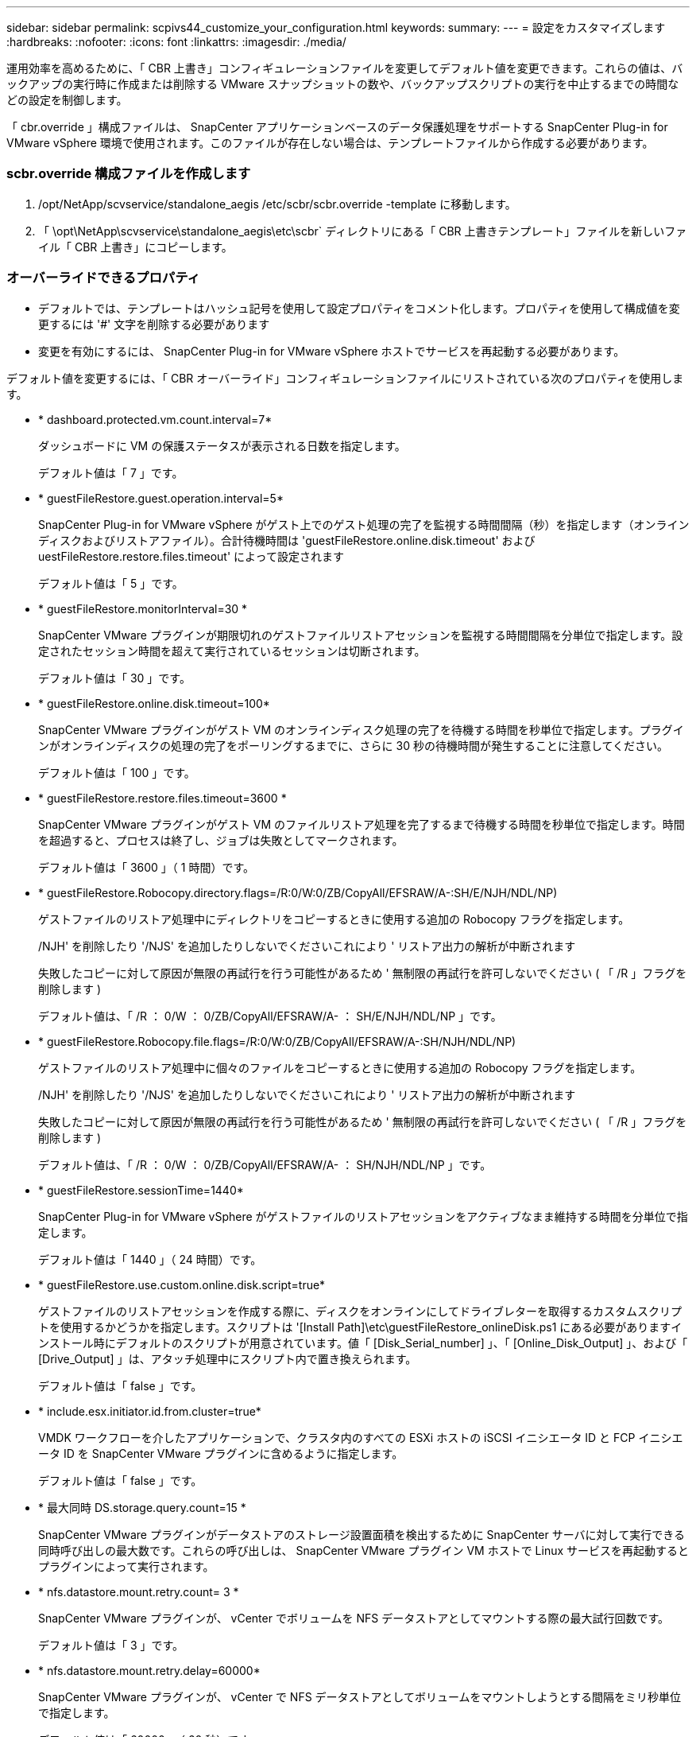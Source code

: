 ---
sidebar: sidebar 
permalink: scpivs44_customize_your_configuration.html 
keywords:  
summary:  
---
= 設定をカスタマイズします
:hardbreaks:
:nofooter: 
:icons: font
:linkattrs: 
:imagesdir: ./media/


[role="lead"]
運用効率を高めるために、「 CBR 上書き」コンフィギュレーションファイルを変更してデフォルト値を変更できます。これらの値は、バックアップの実行時に作成または削除する VMware スナップショットの数や、バックアップスクリプトの実行を中止するまでの時間などの設定を制御します。

「 cbr.override 」構成ファイルは、 SnapCenter アプリケーションベースのデータ保護処理をサポートする SnapCenter Plug-in for VMware vSphere 環境で使用されます。このファイルが存在しない場合は、テンプレートファイルから作成する必要があります。



=== scbr.override 構成ファイルを作成します

. /opt/NetApp/scvservice/standalone_aegis /etc/scbr/scbr.override -template に移動します。
. 「 \opt\NetApp\scvservice\standalone_aegis\etc\scbr` ディレクトリにある「 CBR 上書きテンプレート」ファイルを新しいファイル「 CBR 上書き」にコピーします。




=== オーバーライドできるプロパティ

* デフォルトでは、テンプレートはハッシュ記号を使用して設定プロパティをコメント化します。プロパティを使用して構成値を変更するには '#' 文字を削除する必要があります
* 変更を有効にするには、 SnapCenter Plug-in for VMware vSphere ホストでサービスを再起動する必要があります。


デフォルト値を変更するには、「 CBR オーバーライド」コンフィギュレーションファイルにリストされている次のプロパティを使用します。

* * dashboard.protected.vm.count.interval=7*
+
ダッシュボードに VM の保護ステータスが表示される日数を指定します。

+
デフォルト値は「 7 」です。

* * guestFileRestore.guest.operation.interval=5*
+
SnapCenter Plug-in for VMware vSphere がゲスト上でのゲスト処理の完了を監視する時間間隔（秒）を指定します（オンラインディスクおよびリストアファイル）。合計待機時間は 'guestFileRestore.online.disk.timeout' および uestFileRestore.restore.files.timeout' によって設定されます

+
デフォルト値は「 5 」です。

* * guestFileRestore.monitorInterval=30 *
+
SnapCenter VMware プラグインが期限切れのゲストファイルリストアセッションを監視する時間間隔を分単位で指定します。設定されたセッション時間を超えて実行されているセッションは切断されます。

+
デフォルト値は「 30 」です。

* * guestFileRestore.online.disk.timeout=100*
+
SnapCenter VMware プラグインがゲスト VM のオンラインディスク処理の完了を待機する時間を秒単位で指定します。プラグインがオンラインディスクの処理の完了をポーリングするまでに、さらに 30 秒の待機時間が発生することに注意してください。

+
デフォルト値は「 100 」です。

* * guestFileRestore.restore.files.timeout=3600 *
+
SnapCenter VMware プラグインがゲスト VM のファイルリストア処理を完了するまで待機する時間を秒単位で指定します。時間を超過すると、プロセスは終了し、ジョブは失敗としてマークされます。

+
デフォルト値は「 3600 」（ 1 時間）です。

* * guestFileRestore.Robocopy.directory.flags=/R:0/W:0/ZB/CopyAll/EFSRAW/A-:SH/E/NJH/NDL/NP)
+
ゲストファイルのリストア処理中にディレクトリをコピーするときに使用する追加の Robocopy フラグを指定します。

+
/NJH' を削除したり '/NJS' を追加したりしないでくださいこれにより ' リストア出力の解析が中断されます

+
失敗したコピーに対して原因が無限の再試行を行う可能性があるため ' 無制限の再試行を許可しないでください ( 「 /R 」フラグを削除します )

+
デフォルト値は、「 /R ： 0/W ： 0/ZB/CopyAll/EFSRAW/A- ： SH/E/NJH/NDL/NP 」です。

* * guestFileRestore.Robocopy.file.flags=/R:0/W:0/ZB/CopyAll/EFSRAW/A-:SH/NJH/NDL/NP)
+
ゲストファイルのリストア処理中に個々のファイルをコピーするときに使用する追加の Robocopy フラグを指定します。

+
/NJH' を削除したり '/NJS' を追加したりしないでくださいこれにより ' リストア出力の解析が中断されます

+
失敗したコピーに対して原因が無限の再試行を行う可能性があるため ' 無制限の再試行を許可しないでください ( 「 /R 」フラグを削除します )

+
デフォルト値は、「 /R ： 0/W ： 0/ZB/CopyAll/EFSRAW/A- ： SH/NJH/NDL/NP 」です。

* * guestFileRestore.sessionTime=1440*
+
SnapCenter Plug-in for VMware vSphere がゲストファイルのリストアセッションをアクティブなまま維持する時間を分単位で指定します。

+
デフォルト値は「 1440 」（ 24 時間）です。

* * guestFileRestore.use.custom.online.disk.script=true*
+
ゲストファイルのリストアセッションを作成する際に、ディスクをオンラインにしてドライブレターを取得するカスタムスクリプトを使用するかどうかを指定します。スクリプトは '[Install Path]\etc\guestFileRestore_onlineDisk.ps1 にある必要がありますインストール時にデフォルトのスクリプトが用意されています。値「 [Disk_Serial_number] 」、「 [Online_Disk_Output] 」、および「 [Drive_Output] 」は、アタッチ処理中にスクリプト内で置き換えられます。

+
デフォルト値は「 false 」です。

* * include.esx.initiator.id.from.cluster=true*
+
VMDK ワークフローを介したアプリケーションで、クラスタ内のすべての ESXi ホストの iSCSI イニシエータ ID と FCP イニシエータ ID を SnapCenter VMware プラグインに含めるように指定します。

+
デフォルト値は「 false 」です。

* * 最大同時 DS.storage.query.count=15 *
+
SnapCenter VMware プラグインがデータストアのストレージ設置面積を検出するために SnapCenter サーバに対して実行できる同時呼び出しの最大数です。これらの呼び出しは、 SnapCenter VMware プラグイン VM ホストで Linux サービスを再起動するとプラグインによって実行されます。

* * nfs.datastore.mount.retry.count= 3 *
+
SnapCenter VMware プラグインが、 vCenter でボリュームを NFS データストアとしてマウントする際の最大試行回数です。

+
デフォルト値は「 3 」です。

* * nfs.datastore.mount.retry.delay=60000*
+
SnapCenter VMware プラグインが、 vCenter で NFS データストアとしてボリュームをマウントしようとする間隔をミリ秒単位で指定します。

+
デフォルト値は「 60000 」（ 60 秒）です。

* * script.virtual.machine.count.variable.name = VIRTUE_MACHINES*
+
仮想マシン数を含む環境変数名を指定します。この変数は、バックアップジョブ時にユーザ定義スクリプトを実行する場合に必ず定義する必要があります。

+
たとえば、 VIRTUE_MACHINES=2 は、 2 台の仮想マシンがバックアップされることを意味します。

* * script.virtual.machine.info.variable.name=VIRTUAL_MACHINE.%s*
+
バックアップの n 台目の仮想マシンに関する情報を含む環境変数の名前です。この変数は、バックアップ時にユーザ定義スクリプトを実行する前に設定する必要があります。

+
たとえば、環境変数 VIRTUAL_MACHINE.2 は、バックアップの 2 台目の仮想マシンに関する情報を提供します。

* * script.virtual.machine.info.format= %s|%s|%s|%s|%s*
+
仮想マシンに関する情報を提供します。この情報は、環境変数で設定される形式で、「 vm name | vm UUID | vm power state （ on | off ） | vm snapshot taken （ true | false ） | IP address （ es ）」の形式で指定します

+
指定できる情報の例を次に示します。

+
'VIRTUM_MACHINE .2=VM 1|564d6769-f07d-6e3B-68b1f3c29ba03a9a| powered_on|true|10.0.4.2'

* * storage.connection.timeout=600000 *
+
SnapCenter サーバがストレージシステムからの応答を待機する時間をミリ秒単位で指定します。

+
デフォルト値は「 600000 」（ 10 分）です。

* * vmware.esx.ip.kernel.ip.map*
+
デフォルト値はありません。この値は、 ESXi IP アドレスを VMkernel IP アドレスにマッピングするために使用します。デフォルトでは、 SnapCenter VMware プラグインは ESXi ホストの管理 VMkernel アダプタ IP アドレスを使用します。SnapCenter VMware プラグインで別の VMkernel アダプタ IP アドレスを使用する場合は、上書き値を指定する必要があります。

+
次の例では、管理 VMkernel アダプタ IP アドレスは 10.225.10.56 ですが、 SnapCenter VMware プラグインでは指定したアドレス 10.225.11.57 と 10.225.11.58 が使用されます。管理 VMkernel アダプタ IP アドレスが 10.225.10.60 の場合、プラグインではアドレス 10.225.11.61 が使用されます。

+
vmware.esx.ip.kernel.ip.map=10.225.10.56:10.225.11.57,10.225.11.58; 10.225.10.60: 10.225.11.61'

* * VMware. 最大同時スナップショット数 =30 *
+
SnapCenter VMware プラグインがサーバで実行できる同時 VMware スナップショットの最大数です。

+
この数はデータストア単位でチェックされ、ポリシーで「 VM と整合性」が選択されている場合にのみチェックされます。crash-consistent バックアップを実行する場合、この設定は適用されません。

+
デフォルト値は「 30 」です。

* * vmware.max.concurrent.snapshots.delete=30*
+
SnapCenter VMware プラグインがサーバで実行する、データストアごとの VMware スナップショットの同時削除処理の最大数です。

+
この数はデータストア単位でチェックされます。

+
デフォルト値は「 30 」です。

* * vmware.query.unresolve.retry.count=10 *
+
SnapCenter VMware プラグインが、「 ...time limit for holding off I/O... 」エラーが原因で未解決のボリュームに関するクエリの送信を再試行する最大回数です。

+
デフォルト値は「 10 」です。

* * vmware.quiesce .retry.count = 0 *
+
バックアップ中の「 ...time limit for holding off I/O... 」エラーが原因で SnapCenter プラグインが VMware スナップショットに関するクエリの送信を再試行する最大回数です。

+
デフォルト値は「 0 」です。

* * vmware.quiesce.retry.interval=5*
+
バックアップ中の VMware スナップショット "...time limit for holding off I/O... " エラーに関するクエリの送信間隔を、 SnapCenter プラグインが待機する時間（秒）を指定します。

+
デフォルト値は「 5 」です。

* * vmware.query.unresolved.retry.delay= 60000 *
+
「 ...time limit for holding off I/O... 」エラーが原因で未解決のボリュームに関するクエリを送信するまでの SnapCenter プラグインの待機時間をミリ秒単位で指定します。このエラーは、 VMFS データストアのクローニング時に発生します。

+
デフォルト値は「 60000 」（ 60 秒）です。

* * vmware.reconfig.vm.retry.count = 10 *
+
SnapCenter VMware プラグインが、「 ...time limit for holding off I/O... 」エラーが原因で VM の再設定に関するクエリの送信を再試行する最大回数です。

+
デフォルト値は「 10 」です。

* * vmware.reconfig.vm.retry.delay=30000*
+
「 ...time limit for holding off I/O... 」エラーが原因で VM の再設定に関するクエリを送信するまで SnapCenter プラグインが待機する最大時間をミリ秒単位で指定します。

+
デフォルト値は「 30000 」（ 30 秒）です。

* * vmware.rescan.HBA.retry.count= 3 *
+
「 ...time limit for holding off I/O... 」エラーが原因で、 SnapCenter VMware プラグインがホストバスアダプタの再スキャンに関するクエリを送信する間隔をミリ秒単位で指定します。

+
デフォルト値は「 3 」です。

* * vmware.rescan.hba.retry.delay=30000*
+
SnapCenter VMware プラグインが、ホストバスアダプタの再スキャン要求を再試行する最大回数を指定します。

+
デフォルト値は「 30000 」です。


